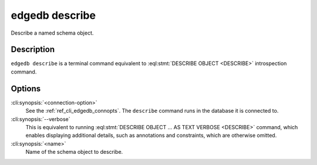 .. _ref_cli_edgedb_describe:


===============
edgedb describe
===============

Describe a named schema object.

.. cli:synopsis::

    edgedb [<connection-option>...] describe [--verbose] <name>


Description
===========

``edgedb describe`` is a terminal command equivalent to
:eql:stmt:`DESCRIBE OBJECT <DESCRIBE>` introspection command.


Options
=======

:cli:synopsis:`<connection-option>`
    See the :ref:`ref_cli_edgedb_connopts`.  The ``describe`` command
    runs in the database it is connected to.

:cli:synopsis:`--verbose`
    This is equivalent to running :eql:stmt:`DESCRIBE OBJECT ... AS
    TEXT VERBOSE <DESCRIBE>` command, which enables displaying
    additional details, such as annotations and constraints, which are
    otherwise omitted.

:cli:synopsis:`<name>`
    Name of the schema object to describe.
